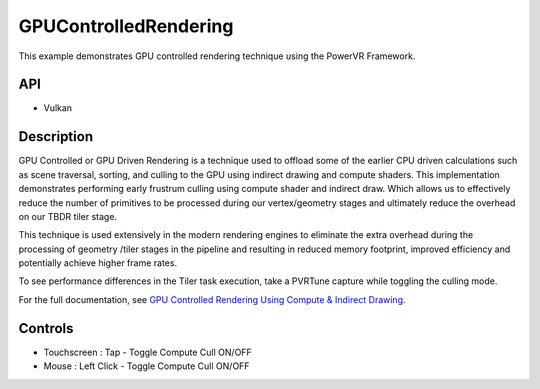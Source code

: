 ======================
GPUControlledRendering
======================

.. figure:: ./GPUControlledRendering.png

This example demonstrates GPU controlled rendering technique using the PowerVR Framework.

API
---
* Vulkan

Description
-----------
GPU Controlled or GPU Driven Rendering is a technique used to offload some of the earlier CPU driven calculations such as scene traversal, sorting, and culling to the GPU using indirect drawing and compute shaders. This implementation demonstrates performing early frustrum culling using compute shader and indirect draw. Which allows us to effectively reduce the number of primitives to be processed during our vertex/geometry stages and ultimately reduce the overhead on our TBDR tiler stage.

This technique is used extensively in the modern rendering engines to eliminate the extra overhead during the processing of geometry /tiler stages in the pipeline and resulting in reduced memory footprint, improved efficiency and potentially achieve higher frame rates.

To see performance differences in the Tiler task execution, take a PVRTune capture while toggling the culling mode. 

For the full documentation, see `GPU Controlled Rendering Using Compute & Indirect Drawing <https://docs.imgtec.com/sdk-documentation/html/whitepapers/GPUControlledRendering.html>`__.

Controls
--------
- Touchscreen : Tap  - Toggle Compute Cull ON/OFF
- Mouse : Left Click - Toggle Compute Cull ON/OFF

